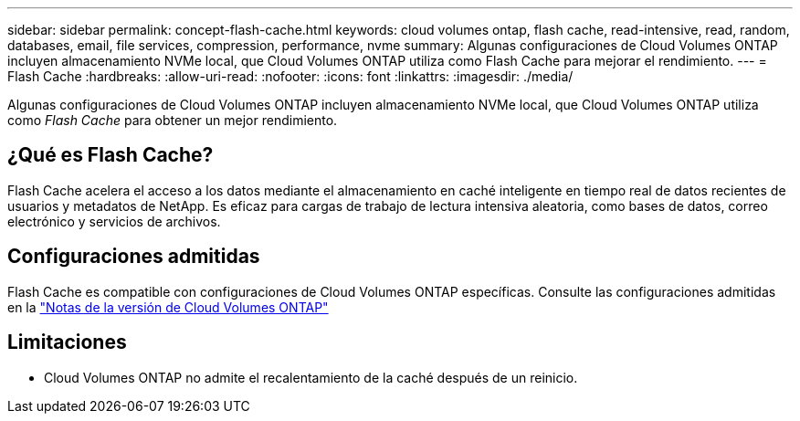 ---
sidebar: sidebar 
permalink: concept-flash-cache.html 
keywords: cloud volumes ontap, flash cache, read-intensive, read, random, databases, email, file services, compression, performance, nvme 
summary: Algunas configuraciones de Cloud Volumes ONTAP incluyen almacenamiento NVMe local, que Cloud Volumes ONTAP utiliza como Flash Cache para mejorar el rendimiento. 
---
= Flash Cache
:hardbreaks:
:allow-uri-read: 
:nofooter: 
:icons: font
:linkattrs: 
:imagesdir: ./media/


[role="lead"]
Algunas configuraciones de Cloud Volumes ONTAP incluyen almacenamiento NVMe local, que Cloud Volumes ONTAP utiliza como _Flash Cache_ para obtener un mejor rendimiento.



== ¿Qué es Flash Cache?

Flash Cache acelera el acceso a los datos mediante el almacenamiento en caché inteligente en tiempo real de datos recientes de usuarios y metadatos de NetApp. Es eficaz para cargas de trabajo de lectura intensiva aleatoria, como bases de datos, correo electrónico y servicios de archivos.



== Configuraciones admitidas

Flash Cache es compatible con configuraciones de Cloud Volumes ONTAP específicas. Consulte las configuraciones admitidas en la https://docs.netapp.com/us-en/cloud-volumes-ontap-relnotes/index.html["Notas de la versión de Cloud Volumes ONTAP"^]



== Limitaciones

ifdef::aws[]

* Al configurar Flash Cache para Cloud Volumes ONTAP 9.12.0 o una versión anterior en AWS, se debe deshabilitar la compresión en todos los volúmenes para aprovechar las mejoras de rendimiento de Flash Cache. Cuando implementa o actualiza a Cloud Volumes ONTAP 9.12.1 o una versión posterior, no necesita deshabilitar la compresión.
+
No elija eficiencia del almacenamiento al crear un volumen desde BlueXP, ni cree un volumen y, a continuación http://docs.netapp.com/ontap-9/topic/com.netapp.doc.dot-cm-vsmg/GUID-8508A4CB-DB43-4D0D-97EB-859F58B29054.html["Deshabilite la compresión de datos mediante la CLI"^].



endif::aws[]

* Cloud Volumes ONTAP no admite el recalentamiento de la caché después de un reinicio.

